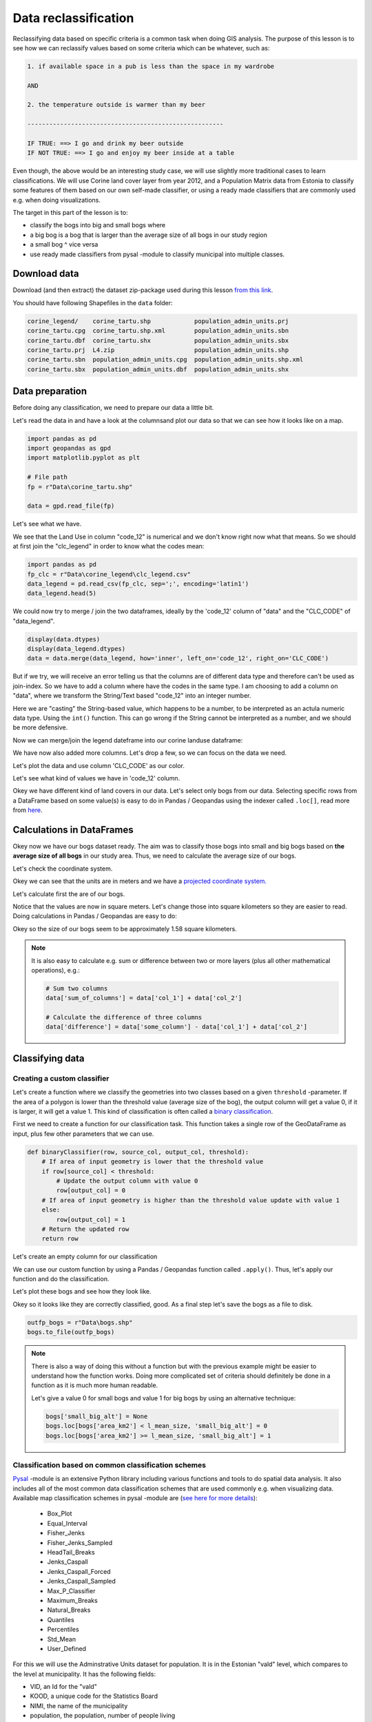 Data reclassification
=====================

Reclassifying data based on specific criteria is a common task when doing GIS analysis.
The purpose of this lesson is to see how we can reclassify values based on some criteria which can be whatever, such as:

.. code::

    1. if available space in a pub is less than the space in my wardrobe

    AND

    2. the temperature outside is warmer than my beer

    ------------------------------------------------------

    IF TRUE: ==> I go and drink my beer outside
    IF NOT TRUE: ==> I go and enjoy my beer inside at a table

Even though, the above would be an interesting study case, we will use slightly more traditional cases to learn classifications.
We will use Corine land cover layer from year 2012, and a Population Matrix data from Estonia to classify some features of them based on our own
self-made classifier, or using a ready made classifiers that are commonly used e.g. when doing visualizations.

The target in this part of the lesson is to:

- classify the bogs into big and small bogs where
- a big bog is a bog that is larger than the average size of all bogs in our study region
- a small bog ^ vice versa
- use ready made classifiers from pysal -module to classify municipal into multiple classes.

Download data
-------------

Download (and then extract) the dataset zip-package used during this lesson `from this link <../../_static/data/L4.zip>`_.

You should have following Shapefiles in the ``data`` folder:

.. code::

    corine_legend/    corine_tartu.shp            population_admin_units.prj
    corine_tartu.cpg  corine_tartu.shp.xml        population_admin_units.sbn
    corine_tartu.dbf  corine_tartu.shx            population_admin_units.sbx
    corine_tartu.prj  L4.zip                      population_admin_units.shp
    corine_tartu.sbn  population_admin_units.cpg  population_admin_units.shp.xml
    corine_tartu.sbx  population_admin_units.dbf  population_admin_units.shx


Data preparation
----------------

Before doing any classification, we need to prepare our data a little bit.

Let's read the data in and have a look at the columnsand plot our data so that we can see how it looks like on a map.

.. ipython:: python
    :suppress:

      import gdal
      import geopandas as gpd
      import matplotlib.pyplot as plt
      import os

      fp = os.path.join(os.path.abspath('data'), "corine_tartu.shp")
      data = gpd.read_file(fp)

      import pandas as pd
      fp2 = os.path.join(os.path.abspath('data'), "corine_legend")
      fp_clc = os.path.join(fp2, "clc_legend.csv")
      data_legend = pd.read_csv(fp_clc, sep=';', encoding='latin1')



.. code::

   import pandas as pd
   import geopandas as gpd
   import matplotlib.pyplot as plt

   # File path
   fp = r"Data\corine_tartu.shp"

   data = gpd.read_file(fp)


Let's see what we have.

.. ipython:: python

   data.head(5)


We see that the Land Use in column "code_12" is numerical and we don't know right now what that means.
So we should at first join the "clc_legend" in order to know what the codes mean:

.. code::

   import pandas as pd
   fp_clc = r"Data\corine_legend\clc_legend.csv"
   data_legend = pd.read_csv(fp_clc, sep=';', encoding='latin1')
   data_legend.head(5)


We could now try to merge / join the two dataframes, ideally by the 'code_12' column of "data" and the "CLC_CODE" of "data_legend".

.. code::

    display(data.dtypes)
    display(data_legend.dtypes)
    data = data.merge(data_legend, how='inner', left_on='code_12', right_on='CLC_CODE')

But if we try, we will receive an error telling us that the columns are of different data type and therefore can't be used as join-index.
So we have to add a column where have the codes in the same type. I am choosing to add a column on "data", where we transform the String/Text based "code_12" into an integer number.

.. ipython:: python

    def change_type(row):
        code_as_int = int(row['code_12'])
        return code_as_int

    data['clc_code_int'] = data.apply(change_type, axis=1)
    data.head(2)

Here we are "casting" the String-based value, which happens to be a number, to be interpreted as an actula numeric data type.
Using the  ``int()`` function. This can go wrong if the String cannot be interpreted as a number, and we should be more defensive.

Now we can merge/join the legend dateframe into our corine landuse dataframe:

.. ipython:: python

    data = data.merge(data_legend, how='inner', left_on='clc_code_int', right_on='CLC_CODE', suffixes=('', '_legend'))


We have now also added more columns. Let's drop a few, so we can focus on the data we need.

.. ipython:: python

    selected_cols = ['ID','Remark','Shape_Area','CLC_CODE','LABEL3','RGB','geometry']

    # Select data
    data = data[selected_cols]

    # What are the columns now?
    data.columns

Let's plot the data and use column 'CLC_CODE' as our color.

.. ipython:: python

   data.plot(column='CLC_CODE', linewidth=0.05)

   # Use tight layout and remove empty whitespace around our map
   @savefig corine-CLC_CODE.png width=7in
   plt.tight_layout()


.. image:: ../../_static/corine-CLC_CODE.png

Let's see what kind of values we have in 'code_12' column.

.. ipython:: python

   print(list(data['CLC_CODE'].unique()))
   print(list(data['LABEL3'].unique()))

Okey we have different kind of land covers in our data. Let's select only bogs from our data. Selecting specific rows from a DataFrame
based on some value(s) is easy to do in Pandas / Geopandas using the indexer called ``.loc[]``, read more from `here <http://pandas.pydata.org/pandas-docs/stable/indexing.html#different-choices-for-indexing>`_.

.. ipython:: python

   # Select bogs (i.e. 'Peat bogs' in the data) and make a proper copy out of our data
   bogs = data.loc[data['LABEL3'] == 'Peat bogs'].copy()
   bogs.head(2)

Calculations in DataFrames
--------------------------

Okey now we have our bogs dataset ready. The aim was to classify those bogs into small and big bogs based on **the average size of all bogs** in our
study area. Thus, we need to calculate the average size of our bogs.

Let's check the coordinate system.

.. ipython:: python

   # Check coordinate system information
   data.crs

Okey we can see that the units are in meters and we have a `projected coordinate system.  <http://spatialreference.org/ref/epsg/etrs89-etrs-laea/>`_

Let's calculate first the are of our bogs.

.. ipython:: python

   # Calculate the area of bogs
   bogs['area'] = bogs.area

   # What do we have?
   bogs['area'].head(2)

Notice that the values are now in square meters. Let's change those into square kilometers so they are easier to read. Doing calculations in Pandas / Geopandas
are easy to do:

.. ipython:: python

   bogs['area_km2'] = bogs['area'] / 1000000

   # What is the mean size of our bogs?
   l_mean_size = bogs['area_km2'].mean()
   l_mean_size

Okey so the size of our bogs seem to be approximately 1.58 square kilometers.

.. note::

   It is also easy to calculate e.g. sum or difference between two or more layers (plus all other mathematical operations), e.g.:

   .. code:: python

      # Sum two columns
      data['sum_of_columns'] = data['col_1'] + data['col_2']

      # Calculate the difference of three columns
      data['difference'] = data['some_column'] - data['col_1'] + data['col_2']


Classifying data
----------------

Creating a custom classifier
~~~~~~~~~~~~~~~~~~~~~~~~~~~~

Let's create a function where we classify the geometries into two classes based on a given ``threshold`` -parameter.
If the area of a polygon is lower than the threshold value (average size of the bog), the output column will get a value 0,
if it is larger, it will get a value 1. This kind of classification is often called a `binary classification <https://en.wikipedia.org/wiki/Binary_classification>`_.

First we need to create a function for our classification task. This function takes a single row of the GeoDataFrame as input,
plus few other parameters that we can use.

.. code::

   def binaryClassifier(row, source_col, output_col, threshold):
       # If area of input geometry is lower that the threshold value
       if row[source_col] < threshold:
           # Update the output column with value 0
           row[output_col] = 0
       # If area of input geometry is higher than the threshold value update with value 1
       else:
           row[output_col] = 1
       # Return the updated row
       return row


.. ipython:: python
   :suppress:

      def binaryClassifier(row, source_col, output_col, threshold):
          # If area of input geometry is lower that the threshold value
          if row[source_col] < threshold:
              # Update the output column with value 0
              row[output_col] = 0
          # If area of input geometry is higher than the threshold value update with value 1
          else:
              row[output_col] = 1
          # Return the updated row
          return row

Let's create an empty column for our classification

.. ipython:: python

   bogs['small_big'] = None

We can use our custom function by using a Pandas / Geopandas function called ``.apply()``.
Thus, let's apply our function and do the classification.

.. ipython:: python

   bogs = bogs.apply(binaryClassifier, source_col='area_km2', output_col='small_big', threshold=l_mean_size, axis=1)

Let's plot these bogs and see how they look like.

.. ipython:: python

   bogs.plot(column='small_big', linewidth=0.05, cmap="seismic")

   @savefig small-big-bogs.png width=6in
   plt.tight_layout()


.. image:: ../../_static/small-big-bogs.png

Okey so it looks like they are correctly classified, good. As a final step let's save the bogs as a file to disk.

.. code:: python

    outfp_bogs = r"Data\bogs.shp"
    bogs.to_file(outfp_bogs)

.. ipython:: python
   :suppress:

    outfp_bogs = os.path.join(os.path.abspath('data'), "bogs.shp")
    bogs.to_file(outfp_bogs)

.. note::

   There is also a way of doing this without a function but with the previous example might be easier to understand how the function works.
   Doing more complicated set of criteria should definitely be done in a function as it is much more human readable.

   Let's give a value 0 for small bogs and value 1 for big bogs by using an alternative technique:

   .. code:: python

      bogs['small_big_alt'] = None
      bogs.loc[bogs['area_km2'] < l_mean_size, 'small_big_alt'] = 0
      bogs.loc[bogs['area_km2'] >= l_mean_size, 'small_big_alt'] = 1


.. todo::

   **Task:**

   Try to change your classification criteria and see how your results change! Change the LandUse Code/Label and see how
   they change the results.


Classification based on common classification schemes
~~~~~~~~~~~~~~~~~~~~~~~~~~~~~~~~~~~~~~~~~~

`Pysal <http://pysal.readthedocs.io/en/latest/>`_ -module is an extensive Python library including various functions and tools to
do spatial data analysis. It also includes all of the most common data classification schemes that are used commonly e.g. when visualizing data.
Available map classification schemes in pysal -module are (`see here for more details <http://pysal.readthedocs.io/en/latest/library/esda/mapclassify.html>`_):

 - Box_Plot
 - Equal_Interval
 - Fisher_Jenks
 - Fisher_Jenks_Sampled
 - HeadTail_Breaks
 - Jenks_Caspall
 - Jenks_Caspall_Forced
 - Jenks_Caspall_Sampled
 - Max_P_Classifier
 - Maximum_Breaks
 - Natural_Breaks
 - Quantiles
 - Percentiles
 - Std_Mean
 - User_Defined


For this we will use the Adminstrative Units dataset for population.
It is in the Estonian "vald" level, which compares to the level at municipality.
It has the following fields:

- VID, an Id for the "vald"
- KOOD, a unique code for the Statistics Board
- NIMI, the name of the municipality
- population, the population, number of people living
- geometry, the polygon for the municpality district border

Let's apply one of those schemes into our data and classify the population into 5 classes.

**Choosing Number of Classes** – if you choose too many classes then it requires the map reader to remember too much when viewing 
the map and it may also make the differentiation of class colors difficult for the map reader. 
On the other hand, if you choose too few classes, it oversimplifies the data possibly hiding important patterns. 
Additionally, each class may group dissimilar items together which is in direct opposition of one of the main goals of classification. 
Typically in cartography three to seven classes are preferred and five is the most common and optimal for most thematic maps.


.. ipython:: python
    :suppress:

      import gdal
      import geopandas as gpd
      import matplotlib.pyplot as plt
      import os

      fp = os.path.join(os.path.abspath('data'), "population_admin_units.shp")
      acc = gpd.read_file(fp)


.. code::

   import geopandas as gpd
   import matplotlib.pyplot as plt

   # File path
   fp = r"Data\population_admin_units.shp"
   acc = gpd.read_file(fp)



.. ipython:: python

  import pysal as ps

  # Define the number of classes
  n_classes = 5

The classifier needs to be initialized first with ``make()`` function that takes the number of desired classes as input parameter.

.. ipython:: python

  # Create a Natural Breaks classifier
  classifier = ps.Natural_Breaks.make(k=n_classes)

Now we can apply that classifier into our data quite similarly as in our previous examples.
But we will run into the "numbers as text problem" again.

.. ipython:: python

    # data types in the population dataset
    acc.dtypes


Therefor, we have to change the column type for population into a numerical data type first:

.. ipython:: python

    # data types in the population dataset
    acc.dtypes


.. ipython:: python

    import numpy as np

    def change_type_defensively(row):
        try:
            return int(row['population'])
        except Exception:
            return np.nan
        acc['population_int'] = acc.apply(change_type_defensively, axis=1)
        acc.head(5)

Here we demonstrate a more defensive strategy to convert datatypes. Many operations can cause **Exceptions** and then you can't ignore the problem anymore because your code breaks.
But with ``try - except`` we can catch expected exception (aka crashes) and react appropriately.

.. ipython:: python

  # Classify the data
  acc['population_classes'] = acc[['population_int']].apply(classifier)

  # Let's see what we have
  acc.head()

Okey, so we have add a column to our DataFrame where our input column was classified into 5 different classes (numbers 0-4) based on `Natural Breaks classification <http://wiki.gis.com/wiki/index.php/Jenks_Natural_Breaks_Classification>`_.

Great, now we have those values in our population GeoDataFrame. Let's visualize the results and see how they look.

.. ipython:: python

    # Plot
    acc.plot(column="population_classes", linewidth=0, legend=True);

    # Use tight layour
    @savefig natural_breaks_population.png width=7in
    plt.tight_layout()

.. image:: ../../_static/natural_breaks_population.png


Now we have the plot, but it would be great to know the actual class ranges for the values.

Also, to understand the distribution into the different, we can use the histogram.
A histogram shows how the numerical values of a datasets are distributed within the overall data.
It shows the frequency of values (how many single "features") are within each "bin".

.. ipython:: python

    # Plot
    fig, ax = plt.subplots()

    acc["population_int"].plot.hist(bins=20);

    # Add title
    plt.title("Amount of inhabitants column histogram")
    @savefig population_histogram.png width=7in
    plt.tight_layout()

.. image:: ../../_static/population_histogram.png


In order to get the min() and max() per class group, we use **groupby** again.


.. ipython:: python

    grouped = acc.groupby('population_classes')

    # legend_dict = { 'class from to' : 'white'}
    legend_dict = {}

    for cl, valds in grouped:
        minv = valds['population_int'].min()
        maxv = valds['population_int'].max()
        print("Class {}: {} - {}".format(cl, minv, maxv))


And in order to add our custom legend info to the plot, we need to employ a bit more of Python's matplotlib magic:

.. ipython:: python

    import matplotlib.patches as mpatches
    import matplotlib.pyplot as plt

    # legend_dict, a dictionary that holds our class description and gives it a colour on the legend (we leave it "background" white for now)
    legend_dict = {}
    #
    for cl, valds in grouped:
        minv = valds['population_int'].min()
        maxv = valds['population_int'].max()
        legend_dict["Class {}: {} - {}".format(cl, minv, maxv)] = "white"
    # Plot preps for several plot into one figure
    fig, ax = plt.subplots()
    # plot the dataframe, with the natural breaks colour scheme
    acc.plot(ax=ax, column="population_classes", linewidth=0, legend=True);
    # the custom "patches" per legend entry of our additional labels
    patchList = []
    for key in legend_dict:
            data_key = mpatches.Patch(color=legend_dict[key], label=key)
            patchList.append(data_key)
    # plot the custom legend
    plt.legend(handles=patchList, loc='lower center', bbox_to_anchor=(0.5, -0.5), ncol=1)
    # Add title
    plt.title("Amount of inhabitants natural breaks classifier")
    @savefig natural_breaks_population_extra_labels.png width=7in
    plt.tight_layout()

.. image:: ../../_static/natural_breaks_population_extra_labels.png


.. todo::

   **Task:**

   Try to test different classification methods 'Equal Interval', 'Quantiles', and 'Std_Mean' and visualise them.


.. image:: ../../_static/population_equal_interval.png

.. image:: ../../_static/population_quantiles.png

.. image:: ../../_static/population_std_mean.png


